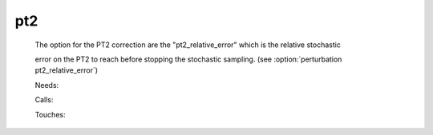 .. _pt2: 
 
.. program:: pt2 
 
=== 
pt2 
=== 
 
 
  
 The option for the PT2 correction are the "pt2_relative_error" which is the relative stochastic 
  
 error on the PT2 to reach before stopping the stochastic sampling. (see :option:`perturbation pt2_relative_error`) 
 
 Needs: 
 
 .. hlist:: 
    :columns: 3 
 
    * :c:data:`is_zmq_slave` 
    * :c:data:`mo_two_e_integrals_in_map` 
    * :c:data:`psi_energy` 
    * :c:data:`threshold_generators` 
    * :c:data:`read_wf` 
 
 Calls: 
 
 .. hlist:: 
    :columns: 3 
 
    * :c:func:`run` 
    * :c:func:`run_slave_cipsi` 
 
 Touches: 
 
 .. hlist:: 
    :columns: 3 
 
    * :c:data:`fock_matrix_ao_alpha` 
    * :c:data:`fock_matrix_ao_alpha` 
    * :c:data:`mo_coef` 
    * :c:data:`distributed_davidson` 
    * :c:data:`level_shift` 
    * :c:data:`mo_coef` 
    * :c:data:`psi_energy` 
    * :c:data:`psi_energy` 
    * :c:data:`pt2_stoch_istate` 
    * :c:data:`read_wf` 
    * :c:data:`state_average_weight` 
    * :c:data:`threshold_generators` 

